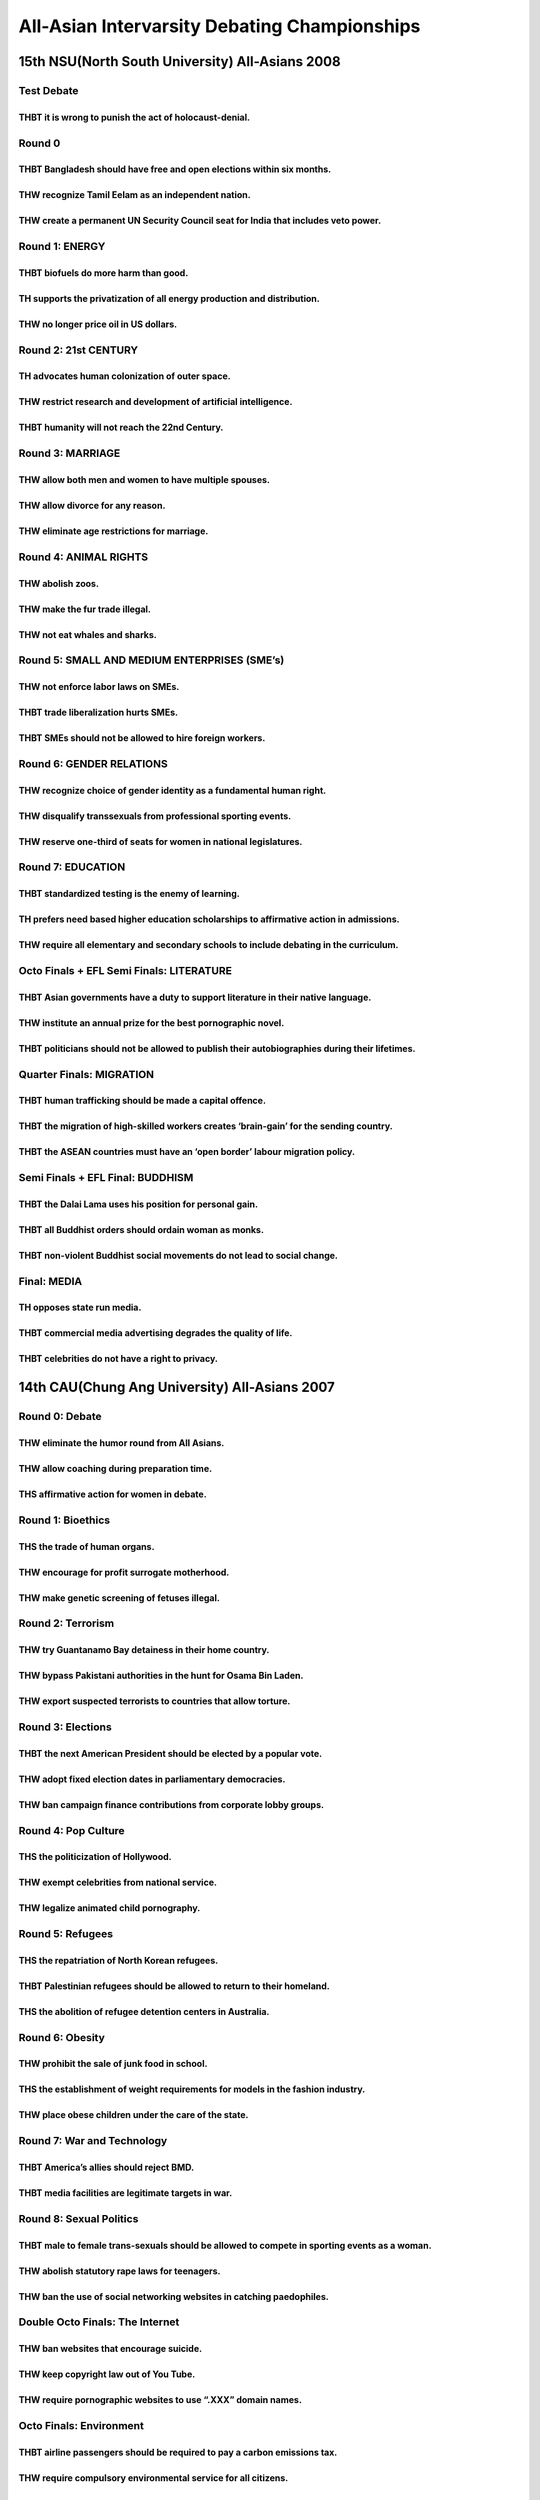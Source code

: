 All-Asian Intervarsity Debating Championships
=============================================

15th NSU(North South University) All-Asians 2008
------------------------------------------------

Test Debate
~~~~~~~~~~~

THBT it is wrong to punish the act of holocaust-denial.
^^^^^^^^^^^^^^^^^^^^^^^^^^^^^^^^^^^^^^^^^^^^^^^^^^^^^^^

Round 0
~~~~~~~

THBT Bangladesh should have free and open elections within six months.
^^^^^^^^^^^^^^^^^^^^^^^^^^^^^^^^^^^^^^^^^^^^^^^^^^^^^^^^^^^^^^^^^^^^^^

THW recognize Tamil Eelam as an independent nation.
^^^^^^^^^^^^^^^^^^^^^^^^^^^^^^^^^^^^^^^^^^^^^^^^^^^

THW create a permanent UN Security Council seat for India that includes veto power.
^^^^^^^^^^^^^^^^^^^^^^^^^^^^^^^^^^^^^^^^^^^^^^^^^^^^^^^^^^^^^^^^^^^^^^^^^^^^^^^^^^^

Round 1: ENERGY
~~~~~~~~~~~~~~~

THBT biofuels do more harm than good.
^^^^^^^^^^^^^^^^^^^^^^^^^^^^^^^^^^^^^

TH supports the privatization of all energy production and distribution.
^^^^^^^^^^^^^^^^^^^^^^^^^^^^^^^^^^^^^^^^^^^^^^^^^^^^^^^^^^^^^^^^^^^^^^^^

THW no longer price oil in US dollars.
^^^^^^^^^^^^^^^^^^^^^^^^^^^^^^^^^^^^^^

Round 2: 21st CENTURY
~~~~~~~~~~~~~~~~~~~~~

TH advocates human colonization of outer space.
^^^^^^^^^^^^^^^^^^^^^^^^^^^^^^^^^^^^^^^^^^^^^^^

THW restrict research and development of artificial intelligence.
^^^^^^^^^^^^^^^^^^^^^^^^^^^^^^^^^^^^^^^^^^^^^^^^^^^^^^^^^^^^^^^^^

THBT humanity will not reach the 22nd Century.
^^^^^^^^^^^^^^^^^^^^^^^^^^^^^^^^^^^^^^^^^^^^^^

Round 3: MARRIAGE
~~~~~~~~~~~~~~~~~

THW allow both men and women to have multiple spouses.
^^^^^^^^^^^^^^^^^^^^^^^^^^^^^^^^^^^^^^^^^^^^^^^^^^^^^^

THW allow divorce for any reason.
^^^^^^^^^^^^^^^^^^^^^^^^^^^^^^^^^

THW eliminate age restrictions for marriage.
^^^^^^^^^^^^^^^^^^^^^^^^^^^^^^^^^^^^^^^^^^^^

Round 4: ANIMAL RIGHTS
~~~~~~~~~~~~~~~~~~~~~~

THW abolish zoos.
^^^^^^^^^^^^^^^^^

THW make the fur trade illegal.
^^^^^^^^^^^^^^^^^^^^^^^^^^^^^^^

THW not eat whales and sharks.
^^^^^^^^^^^^^^^^^^^^^^^^^^^^^^

Round 5: SMALL AND MEDIUM ENTERPRISES (SME’s)
~~~~~~~~~~~~~~~~~~~~~~~~~~~~~~~~~~~~~~~~~~~~~

THW not enforce labor laws on SMEs.
^^^^^^^^^^^^^^^^^^^^^^^^^^^^^^^^^^^

THBT trade liberalization hurts SMEs.
^^^^^^^^^^^^^^^^^^^^^^^^^^^^^^^^^^^^^

THBT SMEs should not be allowed to hire foreign workers.
^^^^^^^^^^^^^^^^^^^^^^^^^^^^^^^^^^^^^^^^^^^^^^^^^^^^^^^^

Round 6: GENDER RELATIONS
~~~~~~~~~~~~~~~~~~~~~~~~~

THW recognize choice of gender identity as a fundamental human right.
^^^^^^^^^^^^^^^^^^^^^^^^^^^^^^^^^^^^^^^^^^^^^^^^^^^^^^^^^^^^^^^^^^^^^

THW disqualify transsexuals from professional sporting events.
^^^^^^^^^^^^^^^^^^^^^^^^^^^^^^^^^^^^^^^^^^^^^^^^^^^^^^^^^^^^^^

THW reserve one-third of seats for women in national legislatures.
^^^^^^^^^^^^^^^^^^^^^^^^^^^^^^^^^^^^^^^^^^^^^^^^^^^^^^^^^^^^^^^^^^

Round 7: EDUCATION
~~~~~~~~~~~~~~~~~~

THBT standardized testing is the enemy of learning.
^^^^^^^^^^^^^^^^^^^^^^^^^^^^^^^^^^^^^^^^^^^^^^^^^^^

TH prefers need based higher education scholarships to affirmative action in admissions.
^^^^^^^^^^^^^^^^^^^^^^^^^^^^^^^^^^^^^^^^^^^^^^^^^^^^^^^^^^^^^^^^^^^^^^^^^^^^^^^^^^^^^^^^

THW require all elementary and secondary schools to include debating in the curriculum.
^^^^^^^^^^^^^^^^^^^^^^^^^^^^^^^^^^^^^^^^^^^^^^^^^^^^^^^^^^^^^^^^^^^^^^^^^^^^^^^^^^^^^^^

Octo Finals + EFL Semi Finals: LITERATURE
~~~~~~~~~~~~~~~~~~~~~~~~~~~~~~~~~~~~~~~~~

THBT Asian governments have a duty to support literature in their native language.
^^^^^^^^^^^^^^^^^^^^^^^^^^^^^^^^^^^^^^^^^^^^^^^^^^^^^^^^^^^^^^^^^^^^^^^^^^^^^^^^^^

THW institute an annual prize for the best pornographic novel.
^^^^^^^^^^^^^^^^^^^^^^^^^^^^^^^^^^^^^^^^^^^^^^^^^^^^^^^^^^^^^^

THBT politicians should not be allowed to publish their autobiographies during their lifetimes.
^^^^^^^^^^^^^^^^^^^^^^^^^^^^^^^^^^^^^^^^^^^^^^^^^^^^^^^^^^^^^^^^^^^^^^^^^^^^^^^^^^^^^^^^^^^^^^^

Quarter Finals: MIGRATION
~~~~~~~~~~~~~~~~~~~~~~~~~

THBT human trafficking should be made a capital offence.
^^^^^^^^^^^^^^^^^^^^^^^^^^^^^^^^^^^^^^^^^^^^^^^^^^^^^^^^

THBT the migration of high-skilled workers creates ‘brain-gain’ for the sending country.
^^^^^^^^^^^^^^^^^^^^^^^^^^^^^^^^^^^^^^^^^^^^^^^^^^^^^^^^^^^^^^^^^^^^^^^^^^^^^^^^^^^^^^^^

THBT the ASEAN countries must have an ‘open border’ labour migration policy.
^^^^^^^^^^^^^^^^^^^^^^^^^^^^^^^^^^^^^^^^^^^^^^^^^^^^^^^^^^^^^^^^^^^^^^^^^^^^

Semi Finals + EFL Final: BUDDHISM
~~~~~~~~~~~~~~~~~~~~~~~~~~~~~~~~~

THBT the Dalai Lama uses his position for personal gain.
^^^^^^^^^^^^^^^^^^^^^^^^^^^^^^^^^^^^^^^^^^^^^^^^^^^^^^^^

THBT all Buddhist orders should ordain woman as monks.
^^^^^^^^^^^^^^^^^^^^^^^^^^^^^^^^^^^^^^^^^^^^^^^^^^^^^^

THBT non-violent Buddhist social movements do not lead to social change.
^^^^^^^^^^^^^^^^^^^^^^^^^^^^^^^^^^^^^^^^^^^^^^^^^^^^^^^^^^^^^^^^^^^^^^^^

Final: MEDIA
~~~~~~~~~~~~

TH opposes state run media.
^^^^^^^^^^^^^^^^^^^^^^^^^^^

THBT commercial media advertising degrades the quality of life.
^^^^^^^^^^^^^^^^^^^^^^^^^^^^^^^^^^^^^^^^^^^^^^^^^^^^^^^^^^^^^^^

THBT celebrities do not have a right to privacy.
^^^^^^^^^^^^^^^^^^^^^^^^^^^^^^^^^^^^^^^^^^^^^^^^

14th CAU(Chung Ang University) All-Asians 2007
----------------------------------------------

Round 0: Debate
~~~~~~~~~~~~~~~

THW eliminate the humor round from All Asians.
^^^^^^^^^^^^^^^^^^^^^^^^^^^^^^^^^^^^^^^^^^^^^^

THW allow coaching during preparation time.
^^^^^^^^^^^^^^^^^^^^^^^^^^^^^^^^^^^^^^^^^^^

THS affirmative action for women in debate.
^^^^^^^^^^^^^^^^^^^^^^^^^^^^^^^^^^^^^^^^^^^

Round 1: Bioethics
~~~~~~~~~~~~~~~~~~

THS the trade of human organs.
^^^^^^^^^^^^^^^^^^^^^^^^^^^^^^

THW encourage for profit surrogate motherhood.
^^^^^^^^^^^^^^^^^^^^^^^^^^^^^^^^^^^^^^^^^^^^^^

THW make genetic screening of fetuses illegal.
^^^^^^^^^^^^^^^^^^^^^^^^^^^^^^^^^^^^^^^^^^^^^^

Round 2: Terrorism
~~~~~~~~~~~~~~~~~~

THW try Guantanamo Bay detainess in their home country.
^^^^^^^^^^^^^^^^^^^^^^^^^^^^^^^^^^^^^^^^^^^^^^^^^^^^^^^

THW bypass Pakistani authorities in the hunt for Osama Bin Laden.
^^^^^^^^^^^^^^^^^^^^^^^^^^^^^^^^^^^^^^^^^^^^^^^^^^^^^^^^^^^^^^^^^

THW export suspected terrorists to countries that allow torture.
^^^^^^^^^^^^^^^^^^^^^^^^^^^^^^^^^^^^^^^^^^^^^^^^^^^^^^^^^^^^^^^^

Round 3: Elections
~~~~~~~~~~~~~~~~~~

THBT the next American President should be elected by a popular vote.
^^^^^^^^^^^^^^^^^^^^^^^^^^^^^^^^^^^^^^^^^^^^^^^^^^^^^^^^^^^^^^^^^^^^^

THW adopt fixed election dates in parliamentary democracies.
^^^^^^^^^^^^^^^^^^^^^^^^^^^^^^^^^^^^^^^^^^^^^^^^^^^^^^^^^^^^

THW ban campaign finance contributions from corporate lobby groups.
^^^^^^^^^^^^^^^^^^^^^^^^^^^^^^^^^^^^^^^^^^^^^^^^^^^^^^^^^^^^^^^^^^^

Round 4: Pop Culture
~~~~~~~~~~~~~~~~~~~~

THS the politicization of Hollywood.
^^^^^^^^^^^^^^^^^^^^^^^^^^^^^^^^^^^^

THW exempt celebrities from national service.
^^^^^^^^^^^^^^^^^^^^^^^^^^^^^^^^^^^^^^^^^^^^^

THW legalize animated child pornography.
^^^^^^^^^^^^^^^^^^^^^^^^^^^^^^^^^^^^^^^^

Round 5: Refugees
~~~~~~~~~~~~~~~~~

THS the repatriation of North Korean refugees.
^^^^^^^^^^^^^^^^^^^^^^^^^^^^^^^^^^^^^^^^^^^^^^

THBT Palestinian refugees should be allowed to return to their homeland.
^^^^^^^^^^^^^^^^^^^^^^^^^^^^^^^^^^^^^^^^^^^^^^^^^^^^^^^^^^^^^^^^^^^^^^^^

THS the abolition of refugee detention centers in Australia.
^^^^^^^^^^^^^^^^^^^^^^^^^^^^^^^^^^^^^^^^^^^^^^^^^^^^^^^^^^^^

Round 6: Obesity
~~~~~~~~~~~~~~~~

THW prohibit the sale of junk food in school.
^^^^^^^^^^^^^^^^^^^^^^^^^^^^^^^^^^^^^^^^^^^^^

THS the establishment of weight requirements for models in the fashion industry.
^^^^^^^^^^^^^^^^^^^^^^^^^^^^^^^^^^^^^^^^^^^^^^^^^^^^^^^^^^^^^^^^^^^^^^^^^^^^^^^^

THW place obese children under the care of the state.
^^^^^^^^^^^^^^^^^^^^^^^^^^^^^^^^^^^^^^^^^^^^^^^^^^^^^

Round 7: War and Technology
~~~~~~~~~~~~~~~~~~~~~~~~~~~

THBT America’s allies should reject BMD.
^^^^^^^^^^^^^^^^^^^^^^^^^^^^^^^^^^^^^^^^

THBT media facilities are legitimate targets in war.
^^^^^^^^^^^^^^^^^^^^^^^^^^^^^^^^^^^^^^^^^^^^^^^^^^^^

Round 8: Sexual Politics
~~~~~~~~~~~~~~~~~~~~~~~~

THBT male to female trans-sexuals should be allowed to compete in sporting events as a woman.
^^^^^^^^^^^^^^^^^^^^^^^^^^^^^^^^^^^^^^^^^^^^^^^^^^^^^^^^^^^^^^^^^^^^^^^^^^^^^^^^^^^^^^^^^^^^^

THW abolish statutory rape laws for teenagers.
^^^^^^^^^^^^^^^^^^^^^^^^^^^^^^^^^^^^^^^^^^^^^^

THW ban the use of social networking websites in catching paedophiles.
^^^^^^^^^^^^^^^^^^^^^^^^^^^^^^^^^^^^^^^^^^^^^^^^^^^^^^^^^^^^^^^^^^^^^^

Double Octo Finals: The Internet
~~~~~~~~~~~~~~~~~~~~~~~~~~~~~~~~

THW ban websites that encourage suicide.
^^^^^^^^^^^^^^^^^^^^^^^^^^^^^^^^^^^^^^^^

THW keep copyright law out of You Tube.
^^^^^^^^^^^^^^^^^^^^^^^^^^^^^^^^^^^^^^^

THW require pornographic websites to use “.XXX” domain names.
^^^^^^^^^^^^^^^^^^^^^^^^^^^^^^^^^^^^^^^^^^^^^^^^^^^^^^^^^^^^^

Octo Finals: Environment
~~~~~~~~~~~~~~~~~~~~~~~~

THBT airline passengers should be required to pay a carbon emissions tax.
^^^^^^^^^^^^^^^^^^^^^^^^^^^^^^^^^^^^^^^^^^^^^^^^^^^^^^^^^^^^^^^^^^^^^^^^^

THW require compulsory environmental service for all citizens.
^^^^^^^^^^^^^^^^^^^^^^^^^^^^^^^^^^^^^^^^^^^^^^^^^^^^^^^^^^^^^^

THW end exploration for new sources of oil.
^^^^^^^^^^^^^^^^^^^^^^^^^^^^^^^^^^^^^^^^^^^

Quarter Finals: NE Asia
~~~~~~~~~~~~~~~~~~~~~~~

THW comfort the comfort women.
^^^^^^^^^^^^^^^^^^^^^^^^^^^^^^

THW assassinate Kim Jong Ill.
^^^^^^^^^^^^^^^^^^^^^^^^^^^^^

THBT Taiwan should rejoin China.
^^^^^^^^^^^^^^^^^^^^^^^^^^^^^^^^

Semi Finals: Religion
~~~~~~~~~~~~~~~~~~~~~

THW not allow religious organizations to run orphanages.
^^^^^^^^^^^^^^^^^^^^^^^^^^^^^^^^^^^^^^^^^^^^^^^^^^^^^^^^

THBT shariah courts have no place in Islamic democracy.
^^^^^^^^^^^^^^^^^^^^^^^^^^^^^^^^^^^^^^^^^^^^^^^^^^^^^^^

THBT parents should not have the right to deny medical treatment to their children on religious grounds.
^^^^^^^^^^^^^^^^^^^^^^^^^^^^^^^^^^^^^^^^^^^^^^^^^^^^^^^^^^^^^^^^^^^^^^^^^^^^^^^^^^^^^^^^^^^^^^^^^^^^^^^^

EFL Final: Universities
~~~~~~~~~~~~~~~~~~~~~~~

TH rejects corporate sponsorship of academic research.
^^^^^^^^^^^^^^^^^^^^^^^^^^^^^^^^^^^^^^^^^^^^^^^^^^^^^^

TH would prohibit military recruitment on university campuses.
^^^^^^^^^^^^^^^^^^^^^^^^^^^^^^^^^^^^^^^^^^^^^^^^^^^^^^^^^^^^^^

THBT affirmative action in universities should be based on economic class rather than race.
^^^^^^^^^^^^^^^^^^^^^^^^^^^^^^^^^^^^^^^^^^^^^^^^^^^^^^^^^^^^^^^^^^^^^^^^^^^^^^^^^^^^^^^^^^^

Final: Independence and Conflict
~~~~~~~~~~~~~~~~~~~~~~~~~~~~~~~~

THW forcibly disarm the Tamil Tigers.
^^^^^^^^^^^^^^^^^^^^^^^^^^^^^^^^^^^^^

THW partition Iraq.
^^^^^^^^^^^^^^^^^^^

THBT the UN should recognize an independent Kosovo.
^^^^^^^^^^^^^^^^^^^^^^^^^^^^^^^^^^^^^^^^^^^^^^^^^^^

13th UPM(Universiti Putra Malaysia) Langkawi All-Asians 2006
------------------------------------------------------------

Round 0: Southeast Asia
~~~~~~~~~~~~~~~~~~~~~~~

THBT regionalism is the way to go.
^^^^^^^^^^^^^^^^^^^^^^^^^^^^^^^^^^

THBT ASEAN has failed with Myanmar.
^^^^^^^^^^^^^^^^^^^^^^^^^^^^^^^^^^^

THBT the defense of the Straits of Malacca should be shared.
^^^^^^^^^^^^^^^^^^^^^^^^^^^^^^^^^^^^^^^^^^^^^^^^^^^^^^^^^^^^

Round 1: Science & Technology
~~~~~~~~~~~~~~~~~~~~~~~~~~~~~

THW support embryonic stem-cell research.
^^^^^^^^^^^^^^^^^^^^^^^^^^^^^^^^^^^^^^^^^

THW ignore patents to protect lives.
^^^^^^^^^^^^^^^^^^^^^^^^^^^^^^^^^^^^

THBT scientists are more valuable to a country than soldiers.
^^^^^^^^^^^^^^^^^^^^^^^^^^^^^^^^^^^^^^^^^^^^^^^^^^^^^^^^^^^^^

Round 2: Law and Punishment
~~~~~~~~~~~~~~~~~~~~~~~~~~~

THBT illegal racers should be whipped.
^^^^^^^^^^^^^^^^^^^^^^^^^^^^^^^^^^^^^^

THBT we should publicly humiliate those who litter.
^^^^^^^^^^^^^^^^^^^^^^^^^^^^^^^^^^^^^^^^^^^^^^^^^^^

THW legalize drugs for personal use.
^^^^^^^^^^^^^^^^^^^^^^^^^^^^^^^^^^^^

Round 3: Nuclear Power
~~~~~~~~~~~~~~~~~~~~~~

THBT North Korea has the right to develop nuclear weapons
^^^^^^^^^^^^^^^^^^^^^^^^^^^^^^^^^^^^^^^^^^^^^^^^^^^^^^^^^

THW bomb Iran.
^^^^^^^^^^^^^^

THW build more nuclear reactors for the generation of energy.
^^^^^^^^^^^^^^^^^^^^^^^^^^^^^^^^^^^^^^^^^^^^^^^^^^^^^^^^^^^^^

.. _round-4-animal-rights-1:

Round 4: Animal Rights
~~~~~~~~~~~~~~~~~~~~~~

THW eat whales.
^^^^^^^^^^^^^^^

THW ban the fur trade.
^^^^^^^^^^^^^^^^^^^^^^

THW commit violence to protect animal rights.
^^^^^^^^^^^^^^^^^^^^^^^^^^^^^^^^^^^^^^^^^^^^^

Round 5: Immigration Law
~~~~~~~~~~~~~~~~~~~~~~~~

THW send illegal immigrants back to where they are from.
^^^^^^^^^^^^^^^^^^^^^^^^^^^^^^^^^^^^^^^^^^^^^^^^^^^^^^^^

THBT immigrants should adapt to the values of the host country.
^^^^^^^^^^^^^^^^^^^^^^^^^^^^^^^^^^^^^^^^^^^^^^^^^^^^^^^^^^^^^^^

THW accept political refugee.
^^^^^^^^^^^^^^^^^^^^^^^^^^^^^

Round 6: Humor
~~~~~~~~~~~~~~

THB in little green men.
^^^^^^^^^^^^^^^^^^^^^^^^

THW take off their bikini.
^^^^^^^^^^^^^^^^^^^^^^^^^^

THW encourage spanking.
^^^^^^^^^^^^^^^^^^^^^^^

Round 7: Environmental Issue
~~~~~~~~~~~~~~~~~~~~~~~~~~~~

THBT corporate poachers should be charged with manslaughter. (Mistakenly announced. The word “poachers” was supposed to be “polluters”.)
^^^^^^^^^^^^^^^^^^^^^^^^^^^^^^^^^^^^^^^^^^^^^^^^^^^^^^^^^^^^^^^^^^^^^^^^^^^^^^^^^^^^^^^^^^^^^^^^^^^^^^^^^^^^^^^^^^^^^^^^^^^^^^^^^^^^^^^^

THW double taxation on fossil fuels.
^^^^^^^^^^^^^^^^^^^^^^^^^^^^^^^^^^^^

THBT developed nations should pay for the environment cleanup.
^^^^^^^^^^^^^^^^^^^^^^^^^^^^^^^^^^^^^^^^^^^^^^^^^^^^^^^^^^^^^^

Round 8: International Relations
~~~~~~~~~~~~~~~~~~~~~~~~~~~~~~~~

TH supports the Maoist uprising in Nepal.
^^^^^^^^^^^^^^^^^^^^^^^^^^^^^^^^^^^^^^^^^

THW pay reparations to the victims of colonization.
^^^^^^^^^^^^^^^^^^^^^^^^^^^^^^^^^^^^^^^^^^^^^^^^^^^

THW create a Southeast Asia supe-state.
^^^^^^^^^^^^^^^^^^^^^^^^^^^^^^^^^^^^^^^

EFL Semi Finals: Media
~~~~~~~~~~~~~~~~~~~~~~

THBT freedom of speech should prevail over sensitivity.
^^^^^^^^^^^^^^^^^^^^^^^^^^^^^^^^^^^^^^^^^^^^^^^^^^^^^^^

THW jail spammers.
^^^^^^^^^^^^^^^^^^

THW share its music.
^^^^^^^^^^^^^^^^^^^^

EFL Final: Trade
~~~~~~~~~~~~~~~~

THBT free trade hurts the developing world.
^^^^^^^^^^^^^^^^^^^^^^^^^^^^^^^^^^^^^^^^^^^

THW allow Taiwan to join the WTO.
^^^^^^^^^^^^^^^^^^^^^^^^^^^^^^^^^

THW prosecute currency speculators.
^^^^^^^^^^^^^^^^^^^^^^^^^^^^^^^^^^^

Octo Finals: Society
~~~~~~~~~~~~~~~~~~~~

THW prioritize the rights of society over the rights of an individual.
^^^^^^^^^^^^^^^^^^^^^^^^^^^^^^^^^^^^^^^^^^^^^^^^^^^^^^^^^^^^^^^^^^^^^^

THW use pornography.
^^^^^^^^^^^^^^^^^^^^

TH supports coercion in the interest of national unity.
^^^^^^^^^^^^^^^^^^^^^^^^^^^^^^^^^^^^^^^^^^^^^^^^^^^^^^^

Quarter Finals: Finance and Banking
~~~~~~~~~~~~~~~~~~~~~~~~~~~~~~~~~~~

THW not allow foreign ownership of banks.
^^^^^^^^^^^^^^^^^^^^^^^^^^^^^^^^^^^^^^^^^

THW buy dollars.
^^^^^^^^^^^^^^^^

THW throw money changers out of the temple.
^^^^^^^^^^^^^^^^^^^^^^^^^^^^^^^^^^^^^^^^^^^

Semi Finals: Small States
~~~~~~~~~~~~~~~~~~~~~~~~~

THW give independence to Southern Thailand.
^^^^^^^^^^^^^^^^^^^^^^^^^^^^^^^^^^^^^^^^^^^

THW unite Ireland.
^^^^^^^^^^^^^^^^^^

THBT small states should combine for sporting.
^^^^^^^^^^^^^^^^^^^^^^^^^^^^^^^^^^^^^^^^^^^^^^

Final
~~~~~

THBT US should cut its military expenditure.
^^^^^^^^^^^^^^^^^^^^^^^^^^^^^^^^^^^^^^^^^^^^

11th Assumption All-Asians 2004
-------------------------------

Round 0: Sports
~~~~~~~~~~~~~~~

THBT sporting associations should suspend indicted sports figures.
^^^^^^^^^^^^^^^^^^^^^^^^^^^^^^^^^^^^^^^^^^^^^^^^^^^^^^^^^^^^^^^^^^

TH supports the use of performance enhancing drugs in sports.
^^^^^^^^^^^^^^^^^^^^^^^^^^^^^^^^^^^^^^^^^^^^^^^^^^^^^^^^^^^^^

THBT the prolonged dominance of competitors harm sports.
^^^^^^^^^^^^^^^^^^^^^^^^^^^^^^^^^^^^^^^^^^^^^^^^^^^^^^^^

Round 1: Sin
~~~~~~~~~~~~

THBT governments should profit from their citizen’s sin.
^^^^^^^^^^^^^^^^^^^^^^^^^^^^^^^^^^^^^^^^^^^^^^^^^^^^^^^^

THW keep the punishment of abusive priests private.
^^^^^^^^^^^^^^^^^^^^^^^^^^^^^^^^^^^^^^^^^^^^^^^^^^^

THBT people who abuse sin products should be of lesser priority for organ transplants.
^^^^^^^^^^^^^^^^^^^^^^^^^^^^^^^^^^^^^^^^^^^^^^^^^^^^^^^^^^^^^^^^^^^^^^^^^^^^^^^^^^^^^^

Round 2: Monopolies THBT government funded research should be patent free.
~~~~~~~~~~~~~~~~~~~~~~~~~~~~~~~~~~~~~~~~~~~~~~~~~~~~~~~~~~~~~~~~~~~~~~~~~~

THW allow foreign ownership of public utilities.
^^^^^^^^^^^^^^^^^^^^^^^^^^^^^^^^^^^^^^^^^^^^^^^^

THW break up Microsoft.
^^^^^^^^^^^^^^^^^^^^^^^

Round 3: Regime Change
~~~~~~~~~~~~~~~~~~~~~~

THW offer amnesty to hasten regime change.
^^^^^^^^^^^^^^^^^^^^^^^^^^^^^^^^^^^^^^^^^^

THW exchange debt for democracy.
^^^^^^^^^^^^^^^^^^^^^^^^^^^^^^^^

THW force the democratization of Myanmar.
^^^^^^^^^^^^^^^^^^^^^^^^^^^^^^^^^^^^^^^^^

Round 4: Women
~~~~~~~~~~~~~~

THW force government enact legislation against domestic abuse.
^^^^^^^^^^^^^^^^^^^^^^^^^^^^^^^^^^^^^^^^^^^^^^^^^^^^^^^^^^^^^^

THBT the women’s movement should celebrate the right of women to portray themselves as sex objects.
^^^^^^^^^^^^^^^^^^^^^^^^^^^^^^^^^^^^^^^^^^^^^^^^^^^^^^^^^^^^^^^^^^^^^^^^^^^^^^^^^^^^^^^^^^^^^^^^^^^

THW support women-only corporations.
^^^^^^^^^^^^^^^^^^^^^^^^^^^^^^^^^^^^

Round 5: Pop Culture
~~~~~~~~~~~~~~~~~~~~

THBT creative awards are bad for the arts.
^^^^^^^^^^^^^^^^^^^^^^^^^^^^^^^^^^^^^^^^^^

THBT pornographic material should be included in all public libraries.
^^^^^^^^^^^^^^^^^^^^^^^^^^^^^^^^^^^^^^^^^^^^^^^^^^^^^^^^^^^^^^^^^^^^^^

THW reject reality TV.
^^^^^^^^^^^^^^^^^^^^^^

Round 6-a: Alternative Life Styles (cancelled)
~~~~~~~~~~~~~~~~~~~~~~~~~~~~~~~~~~~~~~~~~~~~~~

THBT the best way to protect gay rights in the United States is through federal not state policy.
^^^^^^^^^^^^^^^^^^^^^^^^^^^^^^^^^^^^^^^^^^^^^^^^^^^^^^^^^^^^^^^^^^^^^^^^^^^^^^^^^^^^^^^^^^^^^^^^^

THBT the Government should put a tax on fat.
^^^^^^^^^^^^^^^^^^^^^^^^^^^^^^^^^^^^^^^^^^^^

THW ban paedophilia in a literature.
^^^^^^^^^^^^^^^^^^^^^^^^^^^^^^^^^^^^

Round 6-b: Thailand
~~~~~~~~~~~~~~~~~~~

THBT Thailand should stay out from English Premire League.
^^^^^^^^^^^^^^^^^^^^^^^^^^^^^^^^^^^^^^^^^^^^^^^^^^^^^^^^^^

THBT the ends justify the means when it comes to fighting drugs.
^^^^^^^^^^^^^^^^^^^^^^^^^^^^^^^^^^^^^^^^^^^^^^^^^^^^^^^^^^^^^^^^

THBT Thailand should not legislate morality.
^^^^^^^^^^^^^^^^^^^^^^^^^^^^^^^^^^^^^^^^^^^^

Round 7: Ethnicity & Nationalism
~~~~~~~~~~~~~~~~~~~~~~~~~~~~~~~~

THW ban all race-based parties.
^^^^^^^^^^^^^^^^^^^^^^^^^^^^^^^

THW support dual citizenship.
^^^^^^^^^^^^^^^^^^^^^^^^^^^^^

THBT globalization is in best interest of ethnic minority.
^^^^^^^^^^^^^^^^^^^^^^^^^^^^^^^^^^^^^^^^^^^^^^^^^^^^^^^^^^

Round 8: More Alternative Life Styles
~~~~~~~~~~~~~~~~~~~~~~~~~~~~~~~~~~~~~

THBT “Don’t ask. Don’t tell” is a step backward for gay right.
^^^^^^^^^^^^^^^^^^^^^^^^^^^^^^^^^^^^^^^^^^^^^^^^^^^^^^^^^^^^^^

TH supports government funded heroin shooting centers.
^^^^^^^^^^^^^^^^^^^^^^^^^^^^^^^^^^^^^^^^^^^^^^^^^^^^^^

THBT cults should be given the same rights as organized religion.
^^^^^^^^^^^^^^^^^^^^^^^^^^^^^^^^^^^^^^^^^^^^^^^^^^^^^^^^^^^^^^^^^

Masters Final
~~~~~~~~~~~~~

THW ban pedophilia in a literature.
^^^^^^^^^^^^^^^^^^^^^^^^^^^^^^^^^^^

.. _octo-finals-environment-1:

Octo Finals: Environment
~~~~~~~~~~~~~~~~~~~~~~~~

THBT the environment should have a seat in Parliament.
^^^^^^^^^^^^^^^^^^^^^^^^^^^^^^^^^^^^^^^^^^^^^^^^^^^^^^

THW tax consumer products that harm the environment.
^^^^^^^^^^^^^^^^^^^^^^^^^^^^^^^^^^^^^^^^^^^^^^^^^^^^

THBT animal rights activists should respect the right of religious practice.
^^^^^^^^^^^^^^^^^^^^^^^^^^^^^^^^^^^^^^^^^^^^^^^^^^^^^^^^^^^^^^^^^^^^^^^^^^^^

Quarter Finals: Machiavelli & the Military
~~~~~~~~~~~~~~~~~~~~~~~~~~~~~~~~~~~~~~~~~~

THW support political assassinations.
^^^^^^^^^^^^^^^^^^^^^^^^^^^^^^^^^^^^^

THBT disarmament is in the best interest of separatist groups.
^^^^^^^^^^^^^^^^^^^^^^^^^^^^^^^^^^^^^^^^^^^^^^^^^^^^^^^^^^^^^^

THW respect the right to sell nuclear arms.
^^^^^^^^^^^^^^^^^^^^^^^^^^^^^^^^^^^^^^^^^^^

Semi Finals
~~~~~~~~~~~

THW give eternally displaced persons equal right with international refugee.
^^^^^^^^^^^^^^^^^^^^^^^^^^^^^^^^^^^^^^^^^^^^^^^^^^^^^^^^^^^^^^^^^^^^^^^^^^^^

THBT the developed world should embrace outsourcing.
^^^^^^^^^^^^^^^^^^^^^^^^^^^^^^^^^^^^^^^^^^^^^^^^^^^^

THBT the EU should prefer workers from new member state over those from former colony.
^^^^^^^^^^^^^^^^^^^^^^^^^^^^^^^^^^^^^^^^^^^^^^^^^^^^^^^^^^^^^^^^^^^^^^^^^^^^^^^^^^^^^^
